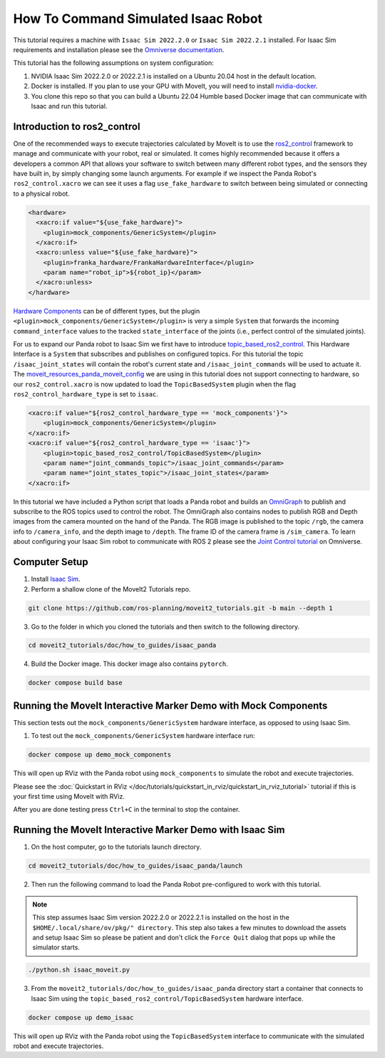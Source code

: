 How To Command Simulated Isaac Robot
====================================

This tutorial requires a machine with ``Isaac Sim 2022.2.0`` or ``Isaac Sim 2022.2.1`` installed.
For Isaac Sim requirements and installation please see the `Omniverse documentation <https://docs.omniverse.nvidia.com/isaacsim/latest/index.html>`_.

This tutorial has the following assumptions on system configuration:

1. NVIDIA Isaac Sim 2022.2.0 or 2022.2.1 is installed on a Ubuntu 20.04 host in the default location.
2. Docker is installed.
   If you plan to use your GPU with MoveIt, you will need to install `nvidia-docker <https://docs.nvidia.com/datacenter/cloud-native/container-toolkit/install-guide.html#installing-on-ubuntu-and-debian>`_.
3. You clone this repo so that you can build a Ubuntu 22.04 Humble based Docker image that can communicate with Isaac and run this tutorial.

Introduction to ros2_control
----------------------------

One of the recommended ways to execute trajectories calculated by MoveIt is to use the `ros2_control <https://control.ros.org/master/index.html>`_
framework to manage and communicate with your robot, real or simulated. It comes highly recommended because it offers a developers a common API that
allows your software to switch between many different robot types, and the sensors they have built in, by simply changing some launch arguments.
For example if we inspect the Panda Robot's ``ros2_control.xacro`` we can see it uses a flag ``use_fake_hardware`` to switch between being
simulated or connecting to a physical robot.

.. code-block:: XML

    <hardware>
      <xacro:if value="${use_fake_hardware}">
        <plugin>mock_components/GenericSystem</plugin>
      </xacro:if>
      <xacro:unless value="${use_fake_hardware}">
        <plugin>franka_hardware/FrankaHardwareInterface</plugin>
        <param name="robot_ip">${robot_ip}</param>
      </xacro:unless>
    </hardware>


`Hardware Components <https://control.ros.org/master/doc/getting_started/getting_started.html#hardware-components>`_
can be of different types, but the plugin ``<plugin>mock_components/GenericSystem</plugin>`` is very a simple ``System``
that forwards the incoming ``command_interface`` values to the tracked ``state_interface`` of the joints (i.e., perfect control of the simulated joints).

For us to expand our Panda robot to Isaac Sim we first have to introduce `topic_based_ros2_control <https://github.com/PickNikRobotics/topic_based_ros2_control>`_.
This Hardware Interface is a ``System`` that subscribes and publishes on configured topics.
For this tutorial the topic ``/isaac_joint_states`` will contain the robot's current state and ``/isaac_joint_commands`` will be used to actuate it.
The `moveit_resources_panda_moveit_config <https://github.com/ros-planning/moveit_resources/blob/humble/panda_moveit_config/config/panda.ros2_control.xacro#L7>`_
we are using in this tutorial does not support connecting to hardware, so our ``ros2_control.xacro`` is now
updated to load the ``TopicBasedSystem`` plugin when the flag ``ros2_control_hardware_type`` is set to ``isaac``.

.. code-block:: XML

    <xacro:if value="${ros2_control_hardware_type == 'mock_components'}">
        <plugin>mock_components/GenericSystem</plugin>
    </xacro:if>
    <xacro:if value="${ros2_control_hardware_type == 'isaac'}">
        <plugin>topic_based_ros2_control/TopicBasedSystem</plugin>
        <param name="joint_commands_topic">/isaac_joint_commands</param>
        <param name="joint_states_topic">/isaac_joint_states</param>
    </xacro:if>

In this tutorial we have included a Python script that loads a Panda robot
and builds an `OmniGraph <https://docs.omniverse.nvidia.com/isaacsim/latest/tutorial_gui_omnigraph.html>`_
to publish and subscribe to the ROS topics used to control the robot.
The OmniGraph also contains nodes to publish RGB and Depth images from the camera mounted on the hand of the Panda.
The RGB image is published to the topic ``/rgb``, the camera info to ``/camera_info``, and the depth image to ``/depth``.
The frame ID of the camera frame is ``/sim_camera``.
To learn about configuring your Isaac Sim robot to communicate with ROS 2 please see the
`Joint Control tutorial <https://docs.omniverse.nvidia.com/isaacsim/latest/tutorial_ros2_manipulation.html>`_
on Omniverse.

Computer Setup
--------------

1. Install `Isaac Sim <https://docs.omniverse.nvidia.com/isaacsim/latest/install_workstation.html>`_.

2. Perform a shallow clone of the MoveIt2 Tutorials repo.

.. code-block:: bash

  git clone https://github.com/ros-planning/moveit2_tutorials.git -b main --depth 1

3. Go to the folder in which you cloned the tutorials and then switch to the following directory.

.. code-block:: bash

  cd moveit2_tutorials/doc/how_to_guides/isaac_panda

4. Build the Docker image. This docker image also contains ``pytorch``.

.. code-block:: bash

  docker compose build base


Running the MoveIt Interactive Marker Demo with Mock Components
---------------------------------------------------------------

This section tests out the ``mock_components/GenericSystem`` hardware interface, as opposed to using Isaac Sim.

1. To test out the ``mock_components/GenericSystem`` hardware interface run:

.. code-block:: bash

  docker compose up demo_mock_components

This will open up RViz with the Panda robot using ``mock_components`` to simulate the robot and execute trajectories.

Please see the :doc:`Quickstart in RViz </doc/tutorials/quickstart_in_rviz/quickstart_in_rviz_tutorial>`
tutorial if this is your first time using MoveIt with RViz.

After you are done testing press ``Ctrl+C`` in the terminal to stop the container.

Running the MoveIt Interactive Marker Demo with Isaac Sim
---------------------------------------------------------

1. On the host computer, go to the tutorials launch directory.

.. code-block:: bash

  cd moveit2_tutorials/doc/how_to_guides/isaac_panda/launch

2. Then run the following command to load the Panda Robot pre-configured to work with this tutorial.

.. note:: This step assumes Isaac Sim version 2022.2.0 or 2022.2.1 is installed on the host in the ``$HOME/.local/share/ov/pkg/" directory``.
  This step also takes a few minutes to download the assets and setup Isaac Sim so please be
  patient and don't click the ``Force Quit`` dialog that pops up while the simulator starts.

.. code-block:: bash

  ./python.sh isaac_moveit.py

3. From the ``moveit2_tutorials/doc/how_to_guides/isaac_panda`` directory start a container that connects to Isaac Sim using the ``topic_based_ros2_control/TopicBasedSystem`` hardware interface.

.. code-block:: bash

  docker compose up demo_isaac

This will open up RViz with the Panda robot using the ``TopicBasedSystem`` interface to communicate with the simulated robot and execute trajectories.

.. raw:: html

    <div style="position: relative; padding-bottom: 5%; height: 0; overflow: hidden; max-width: 100%; height: auto;">
        <iframe width="700px" height="400px" src="https://www.youtube.com/embed/EiLaJ7e4M-4" frameborder="0" allow="autoplay; encrypted-media" allowfullscreen></iframe>
    </div>
